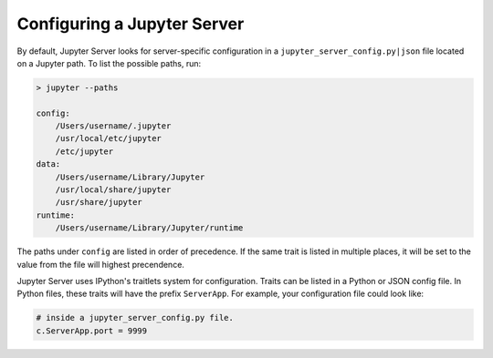 Configuring a Jupyter Server
============================

By default, Jupyter Server looks for server-specific configuration in a ``jupyter_server_config.py|json`` file located on a Jupyter path. To list the possible paths, run:

.. code-block:: bash

    > jupyter --paths

    config:
        /Users/username/.jupyter
        /usr/local/etc/jupyter
        /etc/jupyter
    data:
        /Users/username/Library/Jupyter
        /usr/local/share/jupyter
        /usr/share/jupyter
    runtime:
        /Users/username/Library/Jupyter/runtime


The paths under ``config`` are listed in order of precedence. If the same trait is listed in multiple places, it will be set to the value from the file will highest precendence.

Jupyter Server uses IPython's traitlets system for configuration. Traits can be listed in a Python or JSON config file. In Python files, these traits will have the prefix ``ServerApp``. For example, your configuration file could look like:

.. code-block:: python

    # inside a jupyter_server_config.py file.
    c.ServerApp.port = 9999


